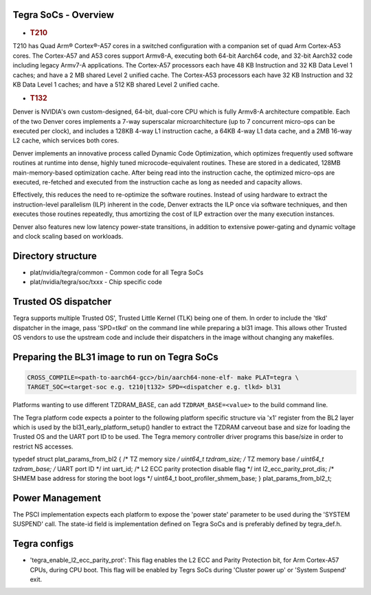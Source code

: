 Tegra SoCs - Overview
=====================

-  .. rubric:: T210
      :name: t210

T210 has Quad Arm® Cortex®-A57 cores in a switched configuration with a
companion set of quad Arm Cortex-A53 cores. The Cortex-A57 and A53 cores
support Armv8-A, executing both 64-bit Aarch64 code, and 32-bit Aarch32 code
including legacy Armv7-A applications. The Cortex-A57 processors each have
48 KB Instruction and 32 KB Data Level 1 caches; and have a 2 MB shared
Level 2 unified cache. The Cortex-A53 processors each have 32 KB Instruction
and 32 KB Data Level 1 caches; and have a 512 KB shared Level 2 unified cache.

-  .. rubric:: T132
      :name: t132

Denver is NVIDIA's own custom-designed, 64-bit, dual-core CPU which is
fully Armv8-A architecture compatible. Each of the two Denver cores
implements a 7-way superscalar microarchitecture (up to 7 concurrent
micro-ops can be executed per clock), and includes a 128KB 4-way L1
instruction cache, a 64KB 4-way L1 data cache, and a 2MB 16-way L2
cache, which services both cores.

Denver implements an innovative process called Dynamic Code Optimization,
which optimizes frequently used software routines at runtime into dense,
highly tuned microcode-equivalent routines. These are stored in a
dedicated, 128MB main-memory-based optimization cache. After being read
into the instruction cache, the optimized micro-ops are executed,
re-fetched and executed from the instruction cache as long as needed and
capacity allows.

Effectively, this reduces the need to re-optimize the software routines.
Instead of using hardware to extract the instruction-level parallelism
(ILP) inherent in the code, Denver extracts the ILP once via software
techniques, and then executes those routines repeatedly, thus amortizing
the cost of ILP extraction over the many execution instances.

Denver also features new low latency power-state transitions, in addition
to extensive power-gating and dynamic voltage and clock scaling based on
workloads.

Directory structure
===================

-  plat/nvidia/tegra/common - Common code for all Tegra SoCs
-  plat/nvidia/tegra/soc/txxx - Chip specific code

Trusted OS dispatcher
=====================

Tegra supports multiple Trusted OS', Trusted Little Kernel (TLK) being one of
them. In order to include the 'tlkd' dispatcher in the image, pass 'SPD=tlkd'
on the command line while preparing a bl31 image. This allows other Trusted OS
vendors to use the upstream code and include their dispatchers in the image
without changing any makefiles.

Preparing the BL31 image to run on Tegra SoCs
=============================================

.. code:: shell

    CROSS_COMPILE=<path-to-aarch64-gcc>/bin/aarch64-none-elf- make PLAT=tegra \
    TARGET_SOC=<target-soc e.g. t210|t132> SPD=<dispatcher e.g. tlkd> bl31

Platforms wanting to use different TZDRAM\_BASE, can add ``TZDRAM_BASE=<value>``
to the build command line.

The Tegra platform code expects a pointer to the following platform specific
structure via 'x1' register from the BL2 layer which is used by the
bl31\_early\_platform\_setup() handler to extract the TZDRAM carveout base and
size for loading the Trusted OS and the UART port ID to be used. The Tegra
memory controller driver programs this base/size in order to restrict NS
accesses.

typedef struct plat\_params\_from\_bl2 {
/\* TZ memory size */
uint64\_t tzdram\_size;
/* TZ memory base */
uint64\_t tzdram\_base;
/* UART port ID \*/
int uart\_id;
/* L2 ECC parity protection disable flag \*/
int l2\_ecc\_parity\_prot\_dis;
/* SHMEM base address for storing the boot logs \*/
uint64\_t boot\_profiler\_shmem\_base;
} plat\_params\_from\_bl2\_t;

Power Management
================

The PSCI implementation expects each platform to expose the 'power state'
parameter to be used during the 'SYSTEM SUSPEND' call. The state-id field
is implementation defined on Tegra SoCs and is preferably defined by
tegra\_def.h.

Tegra configs
=============

-  'tegra\_enable\_l2\_ecc\_parity\_prot': This flag enables the L2 ECC and Parity
   Protection bit, for Arm Cortex-A57 CPUs, during CPU boot. This flag will
   be enabled by Tegrs SoCs during 'Cluster power up' or 'System Suspend' exit.
